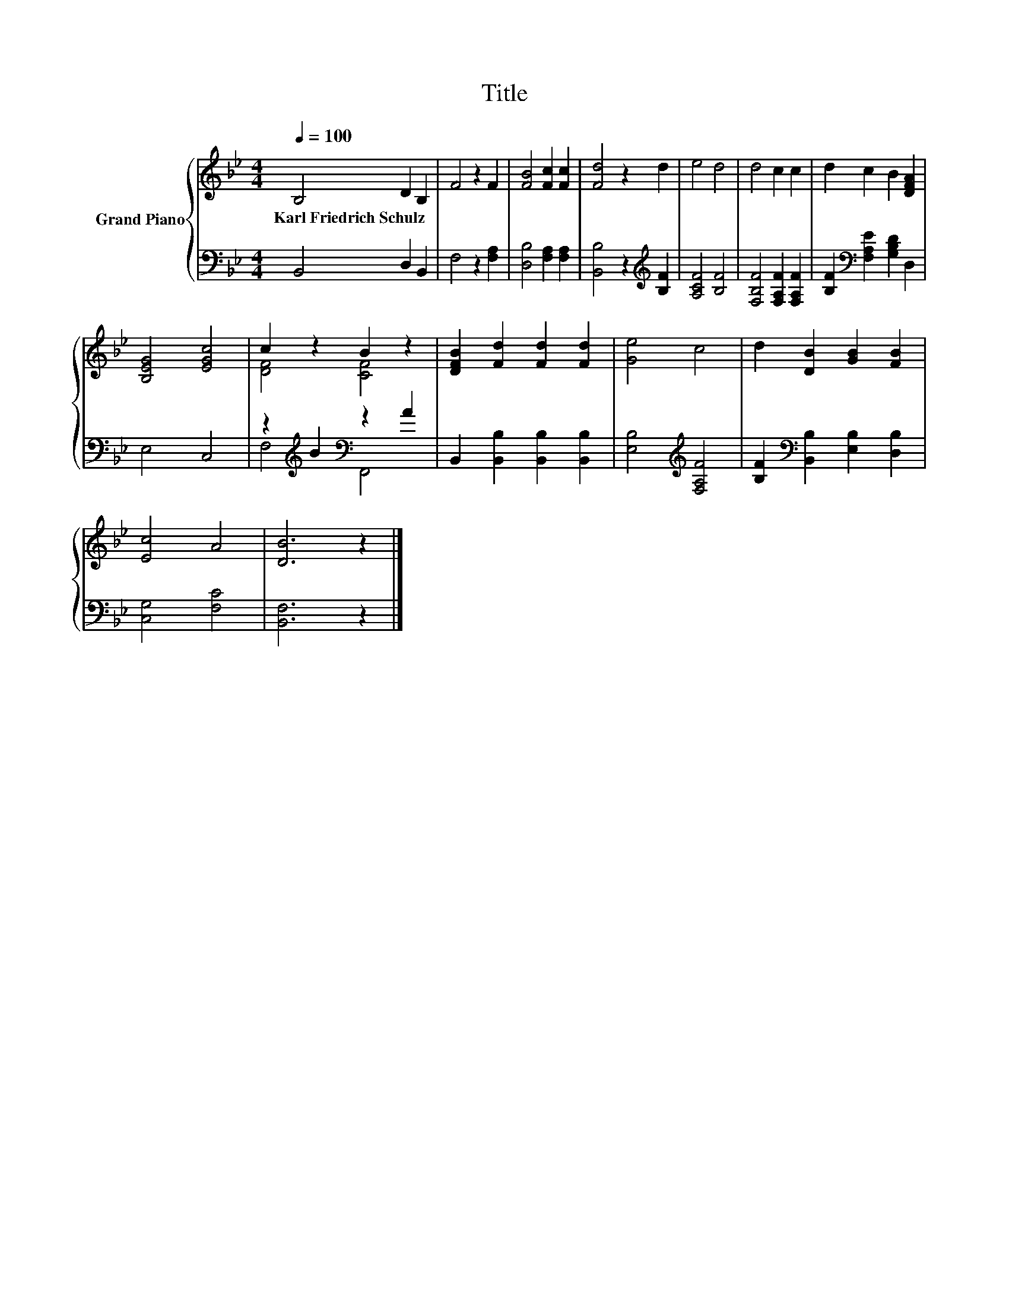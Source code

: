 X:1
T:Title
%%score { ( 1 3 ) | ( 2 4 ) }
L:1/8
Q:1/4=100
M:4/4
K:Bb
V:1 treble nm="Grand Piano"
V:3 treble 
V:2 bass 
V:4 bass 
V:1
 B,4 D2 B,2 | F4 z2 F2 | [FB]4 [Fc]2 [Fc]2 | [Fd]4 z2 d2 | e4 d4 | d4 c2 c2 | d2 c2 B2 [DFA]2 | %7
w: Karl~Friedrich~Schulz * *|||||||
 [B,EG]4 [EGc]4 | c2 z2 B2 z2 | [DFB]2 [Fd]2 [Fd]2 [Fd]2 | [Ge]4 c4 | d2 [DB]2 [GB]2 [FB]2 | %12
w: |||||
 [Ec]4 A4 | [DB]6 z2 |] %14
w: ||
V:2
 B,,4 D,2 B,,2 | F,4 z2 [F,A,]2 | [D,B,]4 [F,A,]2 [F,A,]2 | [B,,B,]4 z2[K:treble] [B,F]2 | %4
 [A,CF]4 [B,F]4 | [F,B,F]4 [F,A,F]2 [F,A,F]2 | [B,F]2[K:bass] [F,A,E]2 [G,B,D]2 D,2 | E,4 C,4 | %8
 z2[K:treble] B2[K:bass] z2 A2 | B,,2 [B,,B,]2 [B,,B,]2 [B,,B,]2 | [E,B,]4[K:treble] [F,A,F]4 | %11
 [B,F]2[K:bass] [B,,B,]2 [E,B,]2 [D,B,]2 | [C,G,]4 [F,C]4 | [B,,F,]6 z2 |] %14
V:3
 x8 | x8 | x8 | x8 | x8 | x8 | x8 | x8 | [DF]4 [CF]4 | x8 | x8 | x8 | x8 | x8 |] %14
V:4
 x8 | x8 | x8 | x6[K:treble] x2 | x8 | x8 | x2[K:bass] x6 | x8 | F,4[K:treble][K:bass] F,,4 | x8 | %10
 x4[K:treble] x4 | x2[K:bass] x6 | x8 | x8 |] %14

